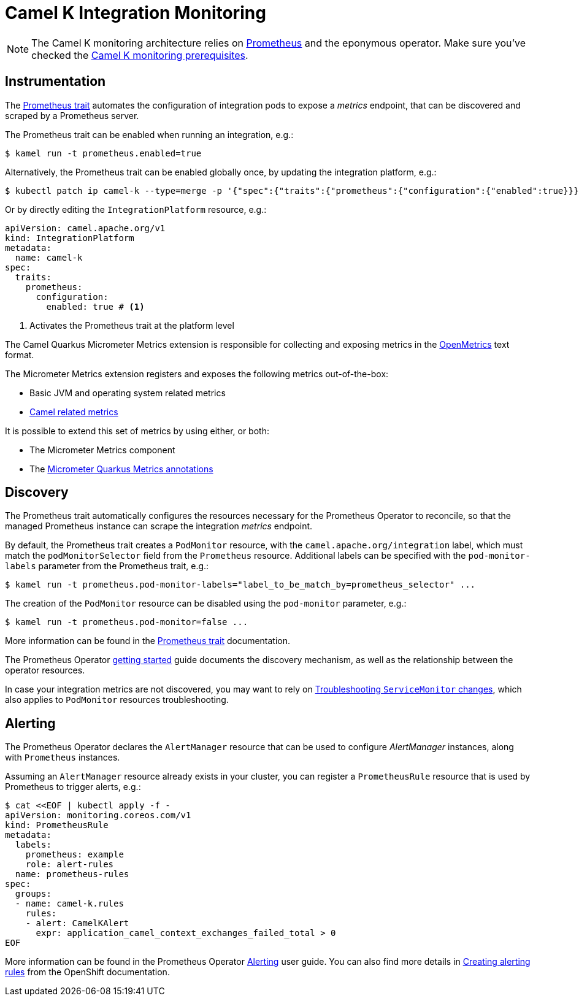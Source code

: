 [[integration-monitoring]]
= Camel K Integration Monitoring

NOTE: The Camel K monitoring architecture relies on https://prometheus.io[Prometheus] and the eponymous operator. Make sure you've checked the xref:observability/monitoring.adoc#prerequisites[Camel K monitoring prerequisites].

[[instrumentation]]
== Instrumentation

The xref:traits:prometheus.adoc[Prometheus trait] automates the configuration of integration pods to expose a _metrics_ endpoint, that can be discovered and scraped by a Prometheus server.

The Prometheus trait can be enabled when running an integration, e.g.:

[source,console]
----
$ kamel run -t prometheus.enabled=true
----

Alternatively, the Prometheus trait can be enabled globally once, by updating the integration platform, e.g.:

[source,console]
----
$ kubectl patch ip camel-k --type=merge -p '{"spec":{"traits":{"prometheus":{"configuration":{"enabled":true}}}}}'
----

Or by directly editing the `IntegrationPlatform` resource, e.g.:

[source, yaml]
----
apiVersion: camel.apache.org/v1
kind: IntegrationPlatform
metadata:
  name: camel-k
spec:
  traits:
    prometheus:
      configuration:
        enabled: true # <1>
----
<1> Activates the Prometheus trait at the platform level

The Camel Quarkus Micrometer Metrics extension is responsible for collecting and exposing metrics in the https://github.com/OpenObservability/OpenMetrics[OpenMetrics] text format.

The Micrometer Metrics extension registers and exposes the following metrics out-of-the-box:

* Basic JVM and operating system related metrics
* xref:components::micrometer-component.adoc[Camel related metrics]


It is possible to extend this set of metrics by using either, or both:

* The Micrometer Metrics component

* The https://quarkus.io/guides/micrometer#does-micrometer-support-annotations[Micrometer Quarkus Metrics annotations]

== Discovery

The Prometheus trait automatically configures the resources necessary for the Prometheus Operator to reconcile, so that the managed Prometheus instance can scrape the integration _metrics_ endpoint.

By default, the Prometheus trait creates a `PodMonitor` resource, with the `camel.apache.org/integration` label, which must match the `podMonitorSelector` field from the `Prometheus` resource.
Additional labels can be specified with the `pod-monitor-labels` parameter from the Prometheus trait, e.g.:

[source,console]
----
$ kamel run -t prometheus.pod-monitor-labels="label_to_be_match_by=prometheus_selector" ...
----

The creation of the `PodMonitor` resource can be disabled using the `pod-monitor` parameter, e.g.:

[source,console]
----
$ kamel run -t prometheus.pod-monitor=false ...
----

More information can be found in the xref:traits:prometheus.adoc[Prometheus trait] documentation.

The Prometheus Operator https://prometheus-operator.dev/docs/user-guides/getting-started/[getting started] guide documents the discovery mechanism, as well as the relationship between the operator resources.

In case your integration metrics are not discovered, you may want to rely on https://prometheus-operator.dev/docs/operator/troubleshooting/#troubleshooting-servicemonitor-changes[Troubleshooting `ServiceMonitor` changes], which also applies to `PodMonitor` resources troubleshooting.

== Alerting

The Prometheus Operator declares the `AlertManager` resource that can be used to configure _AlertManager_ instances, along with `Prometheus` instances.

Assuming an `AlertManager` resource already exists in your cluster, you can register a `PrometheusRule` resource that is used by Prometheus to trigger alerts, e.g.:

[source,console]
----
$ cat <<EOF | kubectl apply -f -
apiVersion: monitoring.coreos.com/v1
kind: PrometheusRule
metadata:
  labels:
    prometheus: example
    role: alert-rules
  name: prometheus-rules
spec:
  groups:
  - name: camel-k.rules
    rules:
    - alert: CamelKAlert
      expr: application_camel_context_exchanges_failed_total > 0
EOF
----

More information can be found in the Prometheus Operator https://prometheus-operator.dev/docs/user-guides/alerting/[Alerting] user guide.
You can also find more details in https://docs.openshift.com/container-platform/4.12/monitoring/managing-alerts.html#creating-alerting-rules-for-user-defined-projects_managing-alerts[Creating alerting rules] from the OpenShift documentation.
